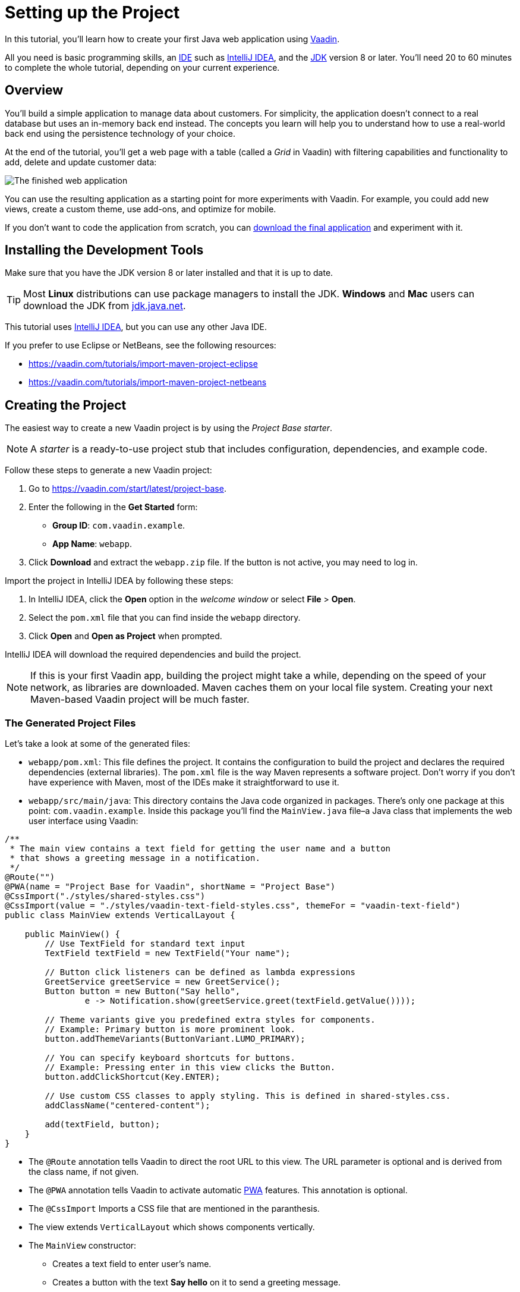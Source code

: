 [[flow.tutorial]]
= Setting up the Project

:title: Part 1 - Setting up the Project
:author: Vaadin
:description: Learn how to get started with Java web development using Vaadin
:tags: Flow, Java
:imagesdir: ./images
:linkattrs:

In this tutorial, you'll learn how to create your first Java web application using https://vaadin.com/flow[Vaadin].

All you need is basic programming skills, an https://en.wikipedia.org/wiki/Integrated_development_environment[IDE^] such as https://en.wikipedia.org/wiki/IntelliJ_IDEA[IntelliJ IDEA], and the https://jdk.java.net[JDK] version 8 or later. You'll need 20 to 60 minutes to complete the whole tutorial, depending on your current experience.

== Overview

You'll build a simple application to manage data about customers. For simplicity, the application doesn't connect to a real database but uses an in-memory back end instead. The concepts you learn will help you to understand how to use a real-world back end using the persistence technology of your choice.

At the end of the tutorial, you'll get a web page with a table (called a _Grid_ in Vaadin) with filtering capabilities and functionality to add, delete and update customer data:

image::finished-app.png[The finished web application]

You can use the resulting application as a starting point for more experiments with Vaadin. For example, you could add new views, create a custom theme, use add-ons, and optimize for mobile.

If you don't want to code the application from scratch, you can
https://github.com/vaadin/tutorial/tree/vaadin10+[download the final application^] and experiment with it.

== Installing the Development Tools

Make sure that you have the JDK version 8 or later installed and that it is up to date.

TIP: Most *Linux* distributions can use package managers to install the JDK. *Windows* and *Mac* users can download the JDK from https://jdk.java.net[jdk.java.net].

This tutorial uses https://www.jetbrains.com/idea/[IntelliJ IDEA], but you can use any other Java IDE.

If you prefer to use Eclipse or NetBeans, see the following resources:

* https://vaadin.com/tutorials/import-maven-project-eclipse

* https://vaadin.com/tutorials/import-maven-project-netbeans

== Creating the Project

The easiest way to create a new Vaadin project is by using the _Project Base starter_.

NOTE: A _starter_ is a ready-to-use project stub that includes configuration, dependencies, and example code.

Follow these steps to generate a new Vaadin project:

. Go to https://vaadin.com/start/latest/project-base.

. Enter the following in the *Get Started* form:

** *Group ID*: `com.vaadin.example`.

** *App Name*: `webapp`.

. Click *Download* and extract the `webapp.zip` file. If the button is not active, you may need to log in.

Import the project in IntelliJ IDEA by following these steps:

. In IntelliJ IDEA, click the *Open* option in the _welcome window_ or select *File* > *Open*.

. Select the `pom.xml` file that you can find inside the `webapp` directory.

. Click *Open* and *Open as Project* when prompted.

IntelliJ IDEA will download the required dependencies and build the project.

NOTE: If this is your first Vaadin app, building the project might take a while, depending on the speed of your network, as libraries are downloaded. Maven caches them on your local file system. Creating your next Maven-based Vaadin project will be much faster.

=== The Generated Project Files

Let's take a look at some of the generated files:

* `webapp/pom.xml`: This file defines the project. It contains the configuration to build the project and declares the required dependencies (external libraries). The `pom.xml` file is the way Maven represents a software project. Don't worry if you don't have experience with Maven, most of the IDEs make it straightforward to use it.

* `webapp/src/main/java`: This directory contains the Java code organized in packages. There's only one package at this point: `com.vaadin.example`. Inside this package you'll find the `MainView.java` file–a Java class that implements the web user interface using Vaadin:

[source,java]
----
/**
 * The main view contains a text field for getting the user name and a button
 * that shows a greeting message in a notification.
 */
@Route("")
@PWA(name = "Project Base for Vaadin", shortName = "Project Base")
@CssImport("./styles/shared-styles.css")
@CssImport(value = "./styles/vaadin-text-field-styles.css", themeFor = "vaadin-text-field")
public class MainView extends VerticalLayout {

    public MainView() {
        // Use TextField for standard text input
        TextField textField = new TextField("Your name");

        // Button click listeners can be defined as lambda expressions
        GreetService greetService = new GreetService();
        Button button = new Button("Say hello",
                e -> Notification.show(greetService.greet(textField.getValue())));

        // Theme variants give you predefined extra styles for components.
        // Example: Primary button is more prominent look.
        button.addThemeVariants(ButtonVariant.LUMO_PRIMARY);

        // You can specify keyboard shortcuts for buttons.
        // Example: Pressing enter in this view clicks the Button.
        button.addClickShortcut(Key.ENTER);

        // Use custom CSS classes to apply styling. This is defined in shared-styles.css.
        addClassName("centered-content");

        add(textField, button);
    }
}
----
** The `@Route` annotation tells Vaadin to direct the root URL to this view. The URL parameter is optional and is derived from the class name, if not given.

** The `@PWA` annotation tells Vaadin to activate automatic https://vaadin.com/pwa[PWA^] features. This annotation is optional.

** The `@CssImport` Imports a CSS file that are mentioned in the paranthesis.

** The view extends `VerticalLayout` which shows components vertically.

** The `MainView` constructor:

*** Creates a text field to enter user's name.

*** Creates a button with the text *Say hello* on it to send a greeting message.

*** GreetService that has a method and it checks if the user has filled the text field or is an anonymous user.

*** Adds a click listener (using a lambda expression) that shows a https://vaadin.com/components/vaadin-notification[notification] when the user clicks the button.

*** Adds the text field and the button to the `VerticalLayout`.

=== Running the Application

To run the application, click on the *Maven* view and look for the *jetty:run* _Maven goal_:

image::jetty-run.png[jetty:run Maven goal]

Double-click *jetty:run* to build the app and deploy it to a Jetty server. Once the server starts, open `http://localhost:8080` to see the application in the browser.

[NOTE]
You can make changes to the code, and compile the project by selecting the *Build > Build Project* option in IntelliJ IDEA. The Jetty server picks up the changes and deploys them automatically within a few seconds. You can also reload the page to reflect the changes.

[TIP]
To make the deployment cycle smoother, many Java developers use http://zeroturnaround.com/software/jrebel/[JRebel] (commercial JVM agent) or similar to allow smooth hot-code replacement.

If you want to use _break points_ in your code, start the server in _debug mode_. You can do this by right-clicking the *jetty:run* option and selecting *Debug 'webapp [jetty:run]'* option.
